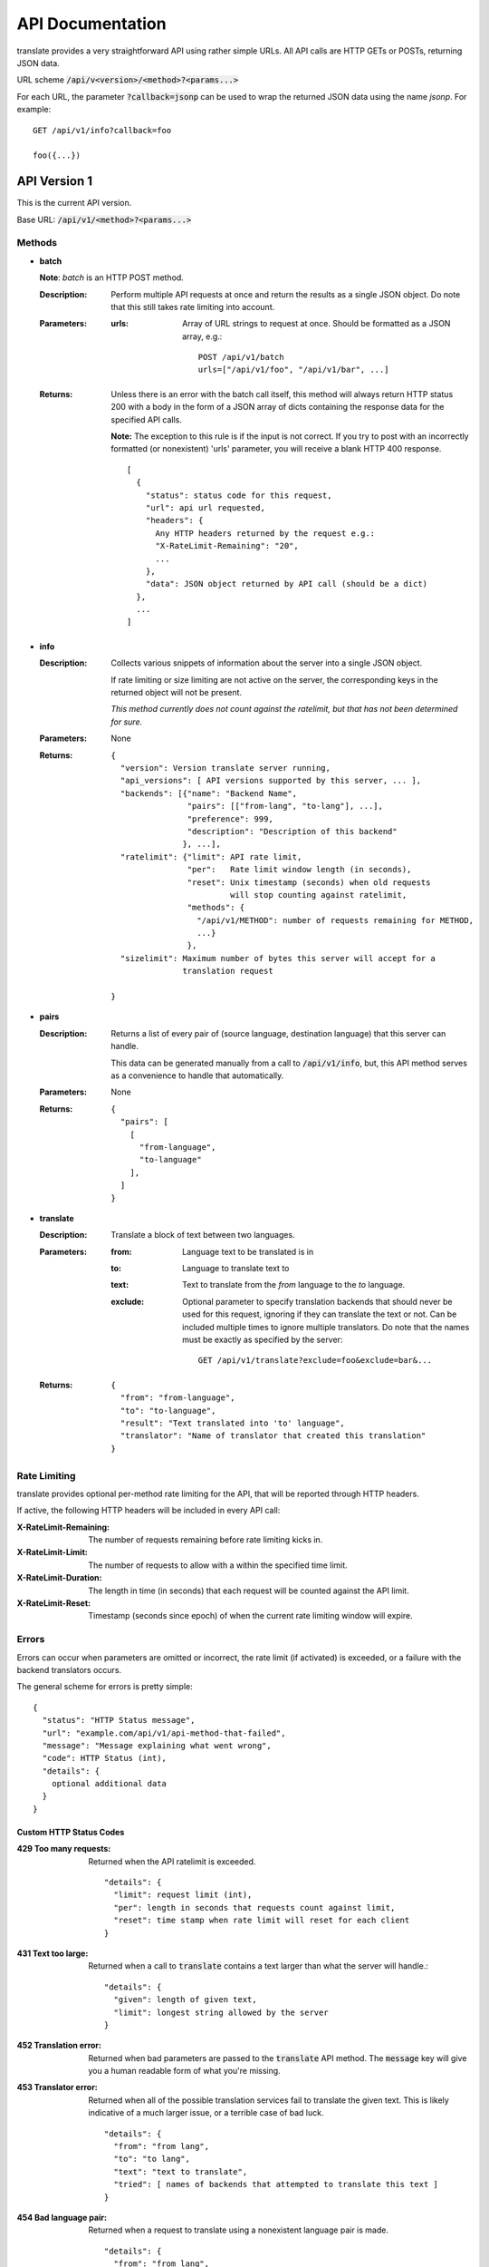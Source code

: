 API Documentation
=================

translate provides a very straightforward API using rather simple URLs. All API
calls are HTTP GETs or POSTs, returning JSON data.

URL scheme :code:`/api/v<version>/<method>?<params...>`

For each URL, the parameter :code:`?callback=jsonp` can be used to wrap the
returned JSON data using the name `jsonp`. For example::

  GET /api/v1/info?callback=foo

  foo({...})


API Version 1
-------------

This is the current API version.

Base URL: :code:`/api/v1/<method>?<params...>`

Methods
~~~~~~~

- **batch**

  **Note**: *batch* is an HTTP POST method.

  :Description:
     Perform multiple API requests at once and return the results as a single
     JSON object. Do note that this still takes rate limiting into account.
  :Parameters:
     :urls:
        Array of URL strings to request at once. Should be formatted as a JSON
        array, e.g.::

          POST /api/v1/batch
          urls=["/api/v1/foo", "/api/v1/bar", ...]
  :Returns:
     Unless there is an error with the batch call itself, this method will
     always return HTTP status 200 with a body in the form of a JSON array of
     dicts containing the response data for the specified API calls.

     **Note:** The exception to this rule is if the input is not correct. If
     you try to post with an incorrectly formatted (or nonexistent) 'urls'
     parameter, you will receive a blank HTTP 400 response.
     ::

        [
          {
            "status": status code for this request,
            "url": api url requested,
            "headers": {
              Any HTTP headers returned by the request e.g.:
              "X-RateLimit-Remaining": "20",
              ...
            },
            "data": JSON object returned by API call (should be a dict)
          },
          ...
        ]

- **info**

  :Description:
     Collects various snippets of information about the server into a single
     JSON object.

     If rate limiting or size limiting are not active on the server, the
     corresponding keys in the returned object will not be present.

     *This method currently does not count against the ratelimit, but that has
     not been determined for sure.*
  :Parameters:
     None
  :Returns:
     ::

        {
          "version": Version translate server running,
          "api_versions": [ API versions supported by this server, ... ],
          "backends": [{"name": "Backend Name",
                        "pairs": [["from-lang", "to-lang"], ...],
                        "preference": 999,
                        "description": "Description of this backend"
                       }, ...],
          "ratelimit": {"limit": API rate limit,
                        "per":   Rate limit window length (in seconds),
                        "reset": Unix timestamp (seconds) when old requests
                                 will stop counting against ratelimit,
                        "methods": {
                          "/api/v1/METHOD": number of requests remaining for METHOD,
                          ...}
                        },
          "sizelimit": Maximum number of bytes this server will accept for a
                       translation request

        }

- **pairs**

  :Description:
     Returns a list of every pair of (source language, destination language)
     that this server can handle.

     This data can be generated manually from a call to :code:`/api/v1/info`,
     but, this API method serves as a convenience to handle that automatically.
  :Parameters:
     None
  :Returns:
     ::

      {
        "pairs": [
          [
            "from-language",
            "to-language"
          ],
        ]
      }

- **translate**

  :Description:
     Translate a block of text between two languages.
  :Parameters:
     :from:
        Language text to be translated is in
     :to:
        Language to translate text to
     :text:
        Text to translate from the `from` language to the `to` language.
     :exclude:
        Optional parameter to specify translation backends that should never be
        used for this request, ignoring if they can translate the text or
        not. Can be included multiple times to ignore multiple
        translators. Do note that the names must be exactly as specified by the
        server::

          GET /api/v1/translate?exclude=foo&exclude=bar&...
  :Returns:
     ::

      {
        "from": "from-language",
        "to": "to-language",
        "result": "Text translated into 'to' language",
        "translator": "Name of translator that created this translation"
      }

Rate Limiting
~~~~~~~~~~~~~

translate provides optional per-method rate limiting for the API, that will be
reported through HTTP headers.

If active, the following HTTP headers will be included in every API call:

:X-RateLimit-Remaining:
   The number of requests remaining before rate limiting kicks in.

:X-RateLimit-Limit:
   The number of requests to allow with a within the specified time limit.

:X-RateLimit-Duration:
   The length in time (in seconds) that each request will be counted against the
   API limit.

:X-RateLimit-Reset:
   Timestamp (seconds since epoch) of when the current rate limiting window
   will expire.

Errors
~~~~~~

Errors can occur when parameters are omitted or incorrect, the rate limit (if
activated) is exceeded, or a failure with the backend translators occurs.

The general scheme for errors is pretty simple::

    {
      "status": "HTTP Status message",
      "url": "example.com/api/v1/api-method-that-failed",
      "message": "Message explaining what went wrong",
      "code": HTTP Status (int),
      "details": {
        optional additional data
      }
    }


Custom HTTP Status Codes
########################

:429 Too many requests:
   Returned when the API ratelimit is exceeded. ::

      "details": {
        "limit": request limit (int),
        "per": length in seconds that requests count against limit,
        "reset": time stamp when rate limit will reset for each client
      }

:431 Text too large:
   Returned when a call to :code:`translate` contains a text larger than what
   the server will handle.::

     "details": {
       "given": length of given text,
       "limit": longest string allowed by the server
     }

:452 Translation error:
   Returned when bad parameters are passed to the :code:`translate` API
   method. The :code:`message` key will give you a human readable form of what
   you're missing.

:453 Translator error:
   Returned when all of the possible translation services fail to translate the
   given text. This is likely indicative of a much larger issue, or a terrible
   case of bad luck. ::

      "details": {
        "from": "from lang",
        "to": "to lang",
        "text": "text to translate",
        "tried": [ names of backends that attempted to translate this text ]
      }

:454 Bad language pair:
   Returned when a request to translate using a nonexistent language pair is
   made. ::

      "details": {
        "from": "from lang",
        "to": "to lang",
        "text": "text to translate",
      }
